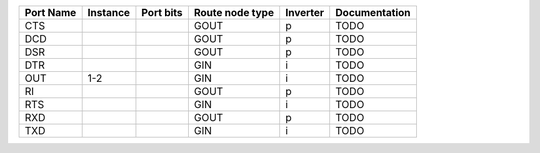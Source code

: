 +-----------+----------+-----------+-----------------+----------+---------------+
| Port Name | Instance | Port bits | Route node type | Inverter | Documentation |
+===========+==========+===========+=================+==========+===============+
|       CTS |          |           |            GOUT |        p |          TODO |
+-----------+----------+-----------+-----------------+----------+---------------+
|       DCD |          |           |            GOUT |        p |          TODO |
+-----------+----------+-----------+-----------------+----------+---------------+
|       DSR |          |           |            GOUT |        p |          TODO |
+-----------+----------+-----------+-----------------+----------+---------------+
|       DTR |          |           |             GIN |        i |          TODO |
+-----------+----------+-----------+-----------------+----------+---------------+
|       OUT |      1-2 |           |             GIN |        i |          TODO |
+-----------+----------+-----------+-----------------+----------+---------------+
|        RI |          |           |            GOUT |        p |          TODO |
+-----------+----------+-----------+-----------------+----------+---------------+
|       RTS |          |           |             GIN |        i |          TODO |
+-----------+----------+-----------+-----------------+----------+---------------+
|       RXD |          |           |            GOUT |        p |          TODO |
+-----------+----------+-----------+-----------------+----------+---------------+
|       TXD |          |           |             GIN |        i |          TODO |
+-----------+----------+-----------+-----------------+----------+---------------+
